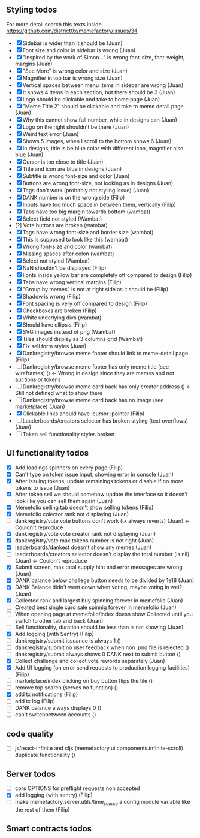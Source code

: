 ** Styling todos
For more detail search this texts inside https://github.com/district0x/memefactory/issues/34

- [X] Sidebar is wider than it should be                                          (Juan)
- [X] Font size and color in sidebar is wrong                                     (Juan)
- [X] "Inspired by the work of Simon..." is wrong font-size, font-weight, margins (Juan)
- [X] "See More" is wrong color and size                                          (Juan)
- [X] Magnifier in top bar is wrong size                                          (Juan)
- [X] Vertical spaces between menu items in sidebar are wrong                     (Juan)
- [X] It shows 4 items in each section, but there should be 3                     (Juan)
- [X] Logo should be clickable and take to home page                              (Juan)
- [X] "Meme Title 2" should be clickable and take to meme detail page             (Juan)
- [X] Why this cannot show full number, while in designs can                      (Juan)
- [X] Logo on the right shouldn't be there                                        (Juan)
- [X] Weird text error                                                            (Juan)
- [X] Shows 5 images, when I scroll to the bottom shows 6                         (Juan)
- [X] In designs, title is be blue color with different icon, magnifier also blue (Juan)
- [X] Cursor is too close to title                                                (Juan)
- [X] Title and icon are blue in designs                                          (Juan)
- [X] Subtitle is wrong font-size and color                                       (Juan)
- [X] Buttons are wrong font-size, not looking as in designs                      (Juan)
- [X] Tags don't work (probably not styling issue)                                (Juan)
- [X] DANK number is on the wrong side                                            (Filip)
- [X] Inputs have too much space in between them, vertically                      (Filip)
- [X] Tabs have too big margin towards bottom                                     (wambat)
- [X] Select field not styled                                                     (Wambat)
- [?] Vote buttons are broken                                                     (wambat)
- [X] Tags have wrong font-size and border size                                   (wambat)
- [X] This is supposed to look like this                                          (wambat)
- [X] Wrong font-size and color                                                   (wambat)
- [X] Missing spaces after colon                                                  (wambat)
- [X] Select not styled                                                           (Wambat)
- [X] NaN shouldn't be displayed                                                  (Filip)
- [X] Fonts inside yellow bar are completely off compared to design               (Filip)
- [X] Tabs have wrong vertical margins                                            (Filip)
- [X] "Group by memes" is not at right side as it should be                       (Filip)
- [X] Shadow is wrong                                                             (Filip)
- [X] Font spacing is very off compared to design                                 (Filip)
- [X] Checkboxes are broken                                                       (Filip)
- [X] White underlying divs                                                       (wambat)
- [X] Should have ellipsis                                                        (Filip)
- [X] SVG images instead of png                                                   (Wambat)
- [X] Tiles should display as 3 columns grid                                      (Wambat)
- [X] Fix sell form styles                                                        (Juan)
- [X] Dankregistry/browse meme footer should link to meme-detail page             (Filip)
- [ ] Dankregistry/browse meme footer has only meme title (see wireframes)        ()        <- Wrong in design since they are memes and not auctions or tokens
- [ ] Dankregistry/browse meme card back has only creator address                 ()        <- Still not defined what to show there
- [ ] Dankregistry/browse meme card back has no image (see marketplace)           (Juan)
- [X] Clickable links ahould have :cursor :pointer                                (Filip)
- [ ] Leaderboards/creators selector has broken styling (text overflows)          (Juan)
- [ ] Token sell functionality styles broken

** UI functionality todos
- [X] Add loadings spinners on every page                                                                     (Filip)
- [X] Can't type on token issue input, showing error in console                                               (Juan)
- [X] After issuing tokens, update remainings tokens or disable if no more tokens to issue                    (Juan)
- [X] After token sell we should somehow update the interface so it doesn't look like you can sell them again (Juan)
- [X] Memefolio selling tab doesn't show selling tokens                                                       (Filip)
- [X] Memefolio colector rank not displaying                                                                  (Juan)
- [ ] dankregistry/vote vote buttons don't work (tx always reverts)                                           (Juan)    <- Couldn't reproduce
- [X] dankregistry/vote vote creator rank not displaying                                                      (Juan)
- [X] dankregistry/vote max tokens number is not right                                                        (Juan)
- [X] leaderboards/dankest doesn't show any memes                                                             (Juan)
- [ ] leaderboards/creators selector doesn't display the total number (is nil)                                (Juan)    <- Couldn't reproduce
- [X] Submit screen, max total supply hint and error messages are wrong                                       (Juan)
- [X] DANK balance below challege button needs to be divided by 1e18                                          (Juan)
- [X] DANK Balance didn't went down when voting, maybe voting in wei?                                         (Juan)
- [X] Collected rank and largest buy spinning forever in memefolio                                            (Juan)
- [ ] Created best single card sale spinnig forever in memefolio                                              (Juan)
- [ ] When opening page at memefolio/index doesn show Collected until you switch to other tab and back        (Juan)
- [ ] Sell functionality, duration should be less than is not showing                                         (Juan)
- [X] Add logging (with Sentry)                                                                               (Filip)
- [ ] dankregistry/submit issuance is always 1                                                                ()
- [ ] dankregistry/submit no user feedback when non .png file is rejected                                     ()
- [ ] dankregistry/submit always shows 0 DANK next to submit button                                           ()
- [X] Collect challenge and collect vote rewords separately                                                   (Juan)
- [X] Add UI logging (on error send requests to production logging facilities)                                (Filip)
- [ ] marketplace/index clicking on buy button flips the tile                                                 ()
- [ ] remove top search (serves no function)                                                                  ()
- [X] add tx notifications                                                                                    (Filip)
- [ ] add tx log                                                                                              (Filip)
- [ ] DANK balance always displays 0                                                                          ()
- [ ] can't switchbetween accounts                                                                            ()

** code quality
- [ ] js/react-infinite and cljs (memefactory.ui.components.infinite-scroll) duplicate functionality          ()

** Server todos
- [ ] cors OPTIONS for preflight requests non accepted
- [X] add logging (with sentry)                                                                               (Filip)
- [ ] make memefactory.server.utils/time_source a config module variable like the rest of them                (Filip)

** Smart contracts todos
